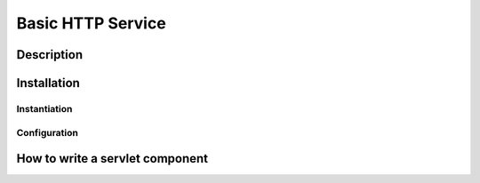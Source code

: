 .. HTTP Service tutorial

Basic HTTP Service
##################

Description
***********

Installation
************

Instantiation
=============


Configuration
=============


How to write a servlet component
********************************

